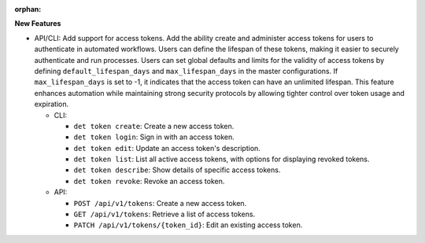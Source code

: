 :orphan:

**New Features**

-  API/CLI: Add support for access tokens. Add the ability create and administer access tokens for
   users to authenticate in automated workflows. Users can define the lifespan of these tokens,
   making it easier to securely authenticate and run processes. Users can set global defaults and
   limits for the validity of access tokens by defining ``default_lifespan_days`` and
   ``max_lifespan_days`` in the master configurations. If ``max_lifespan_days`` is set to -1, it
   indicates that the access token can have an unlimited lifespan. This feature enhances automation
   while maintaining strong security protocols by allowing tighter control over token usage and
   expiration.

   -  CLI:

      -  ``det token create``: Create a new access token.
      -  ``det token login``: Sign in with an access token.
      -  ``det token edit``: Update an access token's description.
      -  ``det token list``: List all active access tokens, with options for displaying revoked
         tokens.
      -  ``det token describe``: Show details of specific access tokens.
      -  ``det token revoke``: Revoke an access token.

   -  API:

      -  ``POST /api/v1/tokens``: Create a new access token.
      -  ``GET /api/v1/tokens``: Retrieve a list of access tokens.
      -  ``PATCH /api/v1/tokens/{token_id}``: Edit an existing access token.
